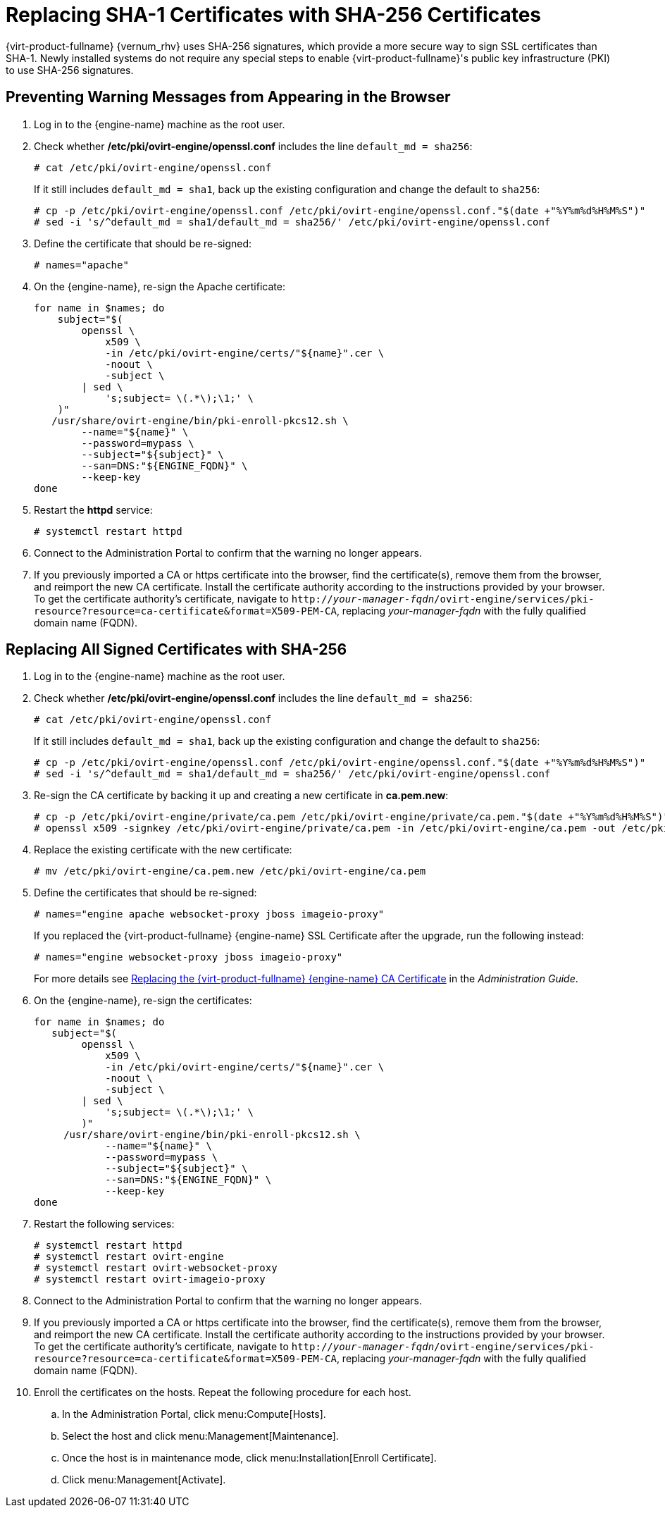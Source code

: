 [id='Replacing_SHA-1_Certificates_with_SHA-256_Certificates_{context}']
= Replacing SHA-1 Certificates with SHA-256 Certificates

{virt-product-fullname} {vernum_rhv} uses SHA-256 signatures, which provide a more secure way to sign SSL certificates than SHA-1. Newly installed systems do not require any special steps to enable {virt-product-fullname}'s public key infrastructure (PKI) to use SHA-256 signatures.

[id='Preventing_Warning_Messages_from_Appearing_in_the_Browser_{context}']
[discrete]
== Preventing Warning Messages from Appearing in the Browser

. Log in to the {engine-name} machine as the root user.

. Check whether */etc/pki/ovirt-engine/openssl.conf* includes the line `default_md = sha256`:
+
[options="nowrap" subs="normal"]
----
# cat /etc/pki/ovirt-engine/openssl.conf
----
+
If it still includes `default_md = sha1`, back up the existing configuration and change the default to `sha256`:
+
[options="nowrap" subs="normal"]
----
# cp -p /etc/pki/ovirt-engine/openssl.conf /etc/pki/ovirt-engine/openssl.conf."$(date +"%Y%m%d%H%M%S")"
# sed -i 's/^default_md = sha1/default_md = sha256/' /etc/pki/ovirt-engine/openssl.conf
----

. Define the certificate that should be re-signed:
+
----
# names="apache"
----

ifdef::SHE_upgrade[]
. Log in to one of the self-hosted engine nodes and enable global maintenance:
+
----
# hosted-engine --set-maintenance --mode=global
----
endif::SHE_upgrade[]

. On the {engine-name}, re-sign the Apache certificate:
+
----

for name in $names; do
    subject="$(
        openssl \
            x509 \
            -in /etc/pki/ovirt-engine/certs/"${name}".cer \
            -noout \
            -subject \
        | sed \
            's;subject= \(.*\);\1;' \
    )"
   /usr/share/ovirt-engine/bin/pki-enroll-pkcs12.sh \
        --name="${name}" \
        --password=mypass \
        --subject="${subject}" \
        --san=DNS:"${ENGINE_FQDN}" \
        --keep-key
done

----

. Restart the *httpd* service:
+
----
# systemctl restart httpd
----

ifdef::SHE_upgrade[]
. Log in to one of the self-hosted engine nodes and disable global maintenance:
+
----
# hosted-engine --set-maintenance --mode=none
----
endif::SHE_upgrade[]

. Connect to the Administration Portal to confirm that the warning no longer appears.

. If you previously imported a CA or https certificate into the browser, find the certificate(s), remove them from the browser, and reimport the new CA certificate. Install the certificate authority according to the instructions provided by your browser. To get the certificate authority's certificate, navigate to `http://_your-manager-fqdn_/ovirt-engine/services/pki-resource?resource=ca-certificate&amp;format=X509-PEM-CA`, replacing _your-manager-fqdn_ with the fully qualified domain name (FQDN).

[id='Replacing_All_Signed_Certificates_with_SHA-256_{context}']
[discrete]
== Replacing All Signed Certificates with SHA-256

. Log in to the {engine-name} machine as the root user.

. Check whether */etc/pki/ovirt-engine/openssl.conf* includes the line `default_md = sha256`:
+
[options="nowrap" subs="normal"]
----
# cat /etc/pki/ovirt-engine/openssl.conf
----
+
If it still includes `default_md = sha1`, back up the existing configuration and change the default to `sha256`:
+
[options="nowrap" subs="normal"]
----
# cp -p /etc/pki/ovirt-engine/openssl.conf /etc/pki/ovirt-engine/openssl.conf."$(date +"%Y%m%d%H%M%S")"
# sed -i 's/^default_md = sha1/default_md = sha256/' /etc/pki/ovirt-engine/openssl.conf
----

. Re-sign the CA certificate by backing it up and creating a new certificate in *ca.pem.new*:
+
[options="nowrap" subs="normal"]
----
# cp -p /etc/pki/ovirt-engine/private/ca.pem /etc/pki/ovirt-engine/private/ca.pem."$(date +"%Y%m%d%H%M%S")"
# openssl x509 -signkey /etc/pki/ovirt-engine/private/ca.pem -in /etc/pki/ovirt-engine/ca.pem -out /etc/pki/ovirt-engine/ca.pem.new -days 3650 -sha256
----

. Replace the existing certificate with the new certificate:
+
[options="nowrap" subs="normal"]
----
# mv /etc/pki/ovirt-engine/ca.pem.new /etc/pki/ovirt-engine/ca.pem
----

. Define the certificates that should be re-signed:
+
[options="nowrap" subs="normal"]
----
# names="engine apache websocket-proxy jboss imageio-proxy"
----
+
If you replaced the {virt-product-fullname} {engine-name} SSL Certificate after the upgrade, run the following instead:
+
[options="nowrap" subs="normal"]
----
# names="engine websocket-proxy jboss imageio-proxy"
----
+
For more details see link:{URL_virt_product_docs}/administration_guide/index.html#Replacing_the_Manager_CA_Certificate[Replacing the {virt-product-fullname} {engine-name} CA Certificate] in the _Administration Guide_.

ifdef::SHE_upgrade[]
.	Log in to one of the self-hosted engine nodes and enable global maintenance:
+
----
# hosted-engine --set-maintenance --mode=global
----
endif::SHE_upgrade[]

. On the {engine-name}, re-sign the certificates:
+
[options="nowrap" subs="normal"]
----
for name in $names; do
   subject="$(
        openssl \
            x509 \
            -in /etc/pki/ovirt-engine/certs/"${name}".cer \
            -noout \
            -subject \
        | sed \
            's;subject= \(.*\);\1;' \
        )"
     /usr/share/ovirt-engine/bin/pki-enroll-pkcs12.sh \
            --name="${name}" \
            --password=mypass \
            --subject="${subject}" \
            --san=DNS:"${ENGINE_FQDN}" \
            --keep-key
done

----

. Restart the following services:
+
----
# systemctl restart httpd
# systemctl restart ovirt-engine
# systemctl restart ovirt-websocket-proxy
# systemctl restart ovirt-imageio-proxy
----

ifdef::SHE_upgrade[]
. Log in to one of the self-hosted engine nodes and disable global maintenance:
+
----
# hosted-engine --set-maintenance --mode=none
----
endif::SHE_upgrade[]

. Connect to the Administration Portal to confirm that the warning no longer appears.

. If you previously imported a CA or https certificate into the browser, find the certificate(s), remove them from the browser, and reimport the new CA certificate. Install the certificate authority according to the instructions provided by your browser. To get the certificate authority's certificate, navigate to `http://_your-manager-fqdn_/ovirt-engine/services/pki-resource?resource=ca-certificate&amp;format=X509-PEM-CA`, replacing _your-manager-fqdn_ with the fully qualified domain name (FQDN).

. Enroll the certificates on the hosts. Repeat the following procedure for each host.

.. In the Administration Portal, click menu:Compute[Hosts].
.. Select the host and click menu:Management[Maintenance].
.. Once the host is in maintenance mode, click menu:Installation[Enroll Certificate].
.. Click menu:Management[Activate].
